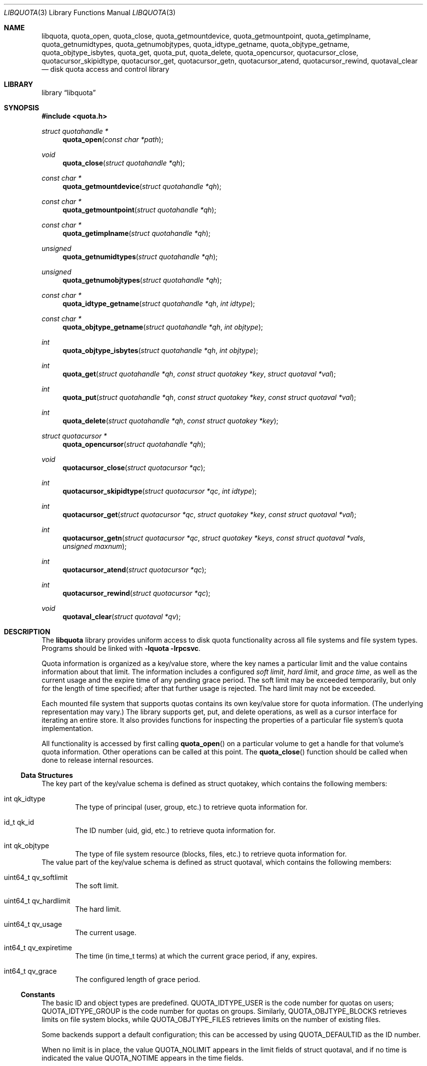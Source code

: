.\"	$NetBSD: libquota.3,v 1.2 2012/01/25 21:58:43 wiz Exp $
.\"
.\" Copyright (c) 2012 The NetBSD Foundation, Inc.
.\" All rights reserved.
.\"
.\" This code is derived from software contributed to The NetBSD Foundation
.\" by David A. Holland.
.\"
.\" Redistribution and use in source and binary forms, with or without
.\" modification, are permitted provided that the following conditions
.\" are met:
.\" 1. Redistributions of source code must retain the above copyright
.\"    notice, this list of conditions and the following disclaimer.
.\" 2. Redistributions in binary form must reproduce the above copyright
.\"    notice, this list of conditions and the following disclaimer in the
.\"    documentation and/or other materials provided with the distribution.
.\"
.\" THIS SOFTWARE IS PROVIDED BY THE NETBSD FOUNDATION, INC. AND CONTRIBUTORS
.\" ``AS IS'' AND ANY EXPRESS OR IMPLIED WARRANTIES, INCLUDING, BUT NOT LIMITED
.\" TO, THE IMPLIED WARRANTIES OF MERCHANTABILITY AND FITNESS FOR A PARTICULAR
.\" PURPOSE ARE DISCLAIMED.  IN NO EVENT SHALL THE FOUNDATION OR CONTRIBUTORS
.\" BE LIABLE FOR ANY DIRECT, INDIRECT, INCIDENTAL, SPECIAL, EXEMPLARY, OR
.\" CONSEQUENTIAL DAMAGES (INCLUDING, BUT NOT LIMITED TO, PROCUREMENT OF
.\" SUBSTITUTE GOODS OR SERVICES; LOSS OF USE, DATA, OR PROFITS; OR BUSINESS
.\" INTERRUPTION) HOWEVER CAUSED AND ON ANY THEORY OF LIABILITY, WHETHER IN
.\" CONTRACT, STRICT LIABILITY, OR TORT (INCLUDING NEGLIGENCE OR OTHERWISE)
.\" ARISING IN ANY WAY OUT OF THE USE OF THIS SOFTWARE, EVEN IF ADVISED OF THE
.\" POSSIBILITY OF SUCH DAMAGE.
.Dd January 24, 2012
.Dt LIBQUOTA 3
.Os
.Sh NAME
.Nm libquota ,
.Nm quota_open ,
.Nm quota_close ,
.Nm quota_getmountdevice ,
.Nm quota_getmountpoint ,
.Nm quota_getimplname ,
.Nm quota_getnumidtypes ,
.Nm quota_getnumobjtypes ,
.Nm quota_idtype_getname ,
.Nm quota_objtype_getname ,
.Nm quota_objtype_isbytes ,
.Nm quota_get ,
.Nm quota_put ,
.Nm quota_delete ,
.Nm quota_opencursor ,
.Nm quotacursor_close ,
.Nm quotacursor_skipidtype ,
.Nm quotacursor_get ,
.Nm quotacursor_getn ,
.Nm quotacursor_atend ,
.Nm quotacursor_rewind ,
.Nm quotaval_clear
.Nd disk quota access and control library
.Sh LIBRARY
.Lb libquota
.Sh SYNOPSIS
.In quota.h
.Ft struct quotahandle *
.Fn quota_open "const char *path"
.Ft void
.Fn quota_close "struct quotahandle *qh"
.Ft const char *
.Fn quota_getmountdevice "struct quotahandle *qh"
.Ft const char *
.Fn quota_getmountpoint "struct quotahandle *qh"
.Ft const char *
.Fn quota_getimplname "struct quotahandle *qh"
.Ft unsigned
.Fn quota_getnumidtypes "struct quotahandle *qh"
.Ft unsigned
.Fn quota_getnumobjtypes "struct quotahandle *qh"
.Ft const char *
.Fn quota_idtype_getname "struct quotahandle *qh" "int idtype"
.Ft const char *
.Fn quota_objtype_getname "struct quotahandle *qh" "int objtype"
.Ft int
.Fn quota_objtype_isbytes "struct quotahandle *qh" "int objtype"
.Ft int
.Fn quota_get "struct quotahandle *qh" "const struct quotakey *key" "struct quotaval *val"
.Ft int
.Fn quota_put "struct quotahandle *qh" "const struct quotakey *key" "const struct quotaval *val"
.Ft int
.Fn quota_delete "struct quotahandle *qh" "const struct quotakey *key"
.Ft struct quotacursor *
.Fn quota_opencursor "struct quotahandle *qh"
.Ft void
.Fn quotacursor_close "struct quotacursor *qc"
.Ft int
.Fn quotacursor_skipidtype "struct quotacursor *qc" "int idtype"
.Ft int
.Fn quotacursor_get "struct quotacursor *qc" "struct quotakey *key" "const struct quotaval *val"
.Ft int
.Fn quotacursor_getn "struct quotacursor *qc" "struct quotakey *keys" "const struct quotaval *vals" "unsigned maxnum"
.Ft int
.Fn quotacursor_atend "struct quotacursor *qc"
.Ft int
.Fn quotacursor_rewind "struct quotacursor *qc"
.Ft void
.Fn quotaval_clear "struct quotaval *qv"
.Sh DESCRIPTION
The
.Nm
library provides uniform access to disk quota functionality across all
file systems and file system types.
Programs should be linked with
.Fl lquota lrpcsvc .
.Pp
Quota information is organized as a key/value store, where the key
names a particular limit and the value contains information about that
limit.
The information includes a configured
.Em soft limit ,
.Em hard limit ,
and
.Em grace time ,
as well as the current usage and the expire time of any pending grace
period.
The soft limit may be exceeded temporarily, but only for the length of
time specified; after that further usage is rejected.
The hard limit may not be exceeded.
.Pp
Each mounted file system that supports quotas contains its own
key/value store for quota information.
.Pq The underlying representation may vary.
The library supports get, put, and delete operations, as well as a
cursor interface for iterating an entire store.
It also provides functions for inspecting the properties of a
particular file system's quota implementation.
.Pp
All functionality is accessed by first calling
.Fn quota_open
on a particular volume to get a handle for that volume's quota
information.
Other operations can be called at this point.
The
.Fn quota_close
function should be called when done to release internal resources.
.Ss Data Structures
The key part of the key/value schema is defined as
.Dv struct quotakey ,
which contains the following members:
.Bl -tag -width 4n
.It int qk_idtype
The type of principal (user, group, etc.) to retrieve quota
information for.
.It id_t qk_id
The ID number (uid, gid, etc.) to retrieve quota information for.
.It int qk_objtype
The type of file system resource (blocks, files, etc.) to retrieve
quota information for.
.El
The value part of the key/value schema is defined as
.Dv struct quotaval ,
which contains the following members:
.Bl -tag -width 4n
.It uint64_t qv_softlimit
The soft limit.
.It uint64_t qv_hardlimit
The hard limit.
.It uint64_t qv_usage
The current usage.
.It int64_t qv_expiretime
The time
.Pq in time_t terms
at which the current grace period, if any, expires.
.It int64_t qv_grace
The configured length of grace period.
.El
.Ss Constants
The basic ID and object types are predefined.
.Dv QUOTA_IDTYPE_USER
is the code number for quotas on users;
.Dv QUOTA_IDTYPE_GROUP
is the code number for quotas on groups.
Similarly,
.Dv QUOTA_OBJTYPE_BLOCKS
retrieves limits on file system blocks, while
.Dv QUOTA_OBJTYPE_FILES
retrieves limits on the number of existing files.
.Pp
Some backends support a default configuration; this can be accessed by
using
.Dv QUOTA_DEFAULTID
as the ID number.
.Pp
When no limit is in place, the value
.Dv QUOTA_NOLIMIT
appears in the limit fields of struct quotaval, and if no time is
indicated the value
.Dv QUOTA_NOTIME
appears in the time fields.
.Ss Quota v1
The historic BSD quota implementation for FFS, known as
.Dq quota v1 ,
has additional restrictions and requirements.
All file systems to be mounted with v1 quotas
.Em must
be listed in
.Xr fstab 5
with the
.Dv userquota
and/or
.Dv groupquota
mount options specified.
The tools
.Xr quotacheck 8
and
.Xr quotaon 8
must be used on quota v1 volumes before quotas become fully
operational, and
.Xr quotaoff 8
must be used at system shutdown time.
The
.Nm
library provides access to quota v1 data even before
.Xr quotaon 8
is called by direct access to the on-disk quota information.
However, this method is not recommended.
.Ss Function Descriptions
.Bl -tag -width 4n
.It Fn quota_open
Open a volume for access with the quota library.
The
.Fa path
may be any file or file system object on the desired volume.
On success, returns a quota handle for further use.
On failure, returns
.Dv NULL
and sets
.Dv errno .
.It Fn quota_close
Close a quota handle previously created with
.Fn quota_open .
.It Fn quota_getmountdevice
Return the path of the device the target volume is mounted from.
This is retrieved with
.Xr statvfs 2 .
.It Fn quota_getmountpoint
Return the path in the directory tree where the target volume is
mounted.
This is retrieved with
.Xr statvfs 2 .
.It Fn quota_getimplname
Return a human-readable string describing the underlying quota
implementation.
Client programs should not attempt to interpret this string.
.It Fn quota_getnumidtypes
Return the number of ID types supported by this volume.
Will ordinarily be two; ideally code using this library should be
prepared for other values, including possibly one.
However, as of this writing it is difficult to foresee any other
likely ID types beyond users and groups.
.It Fn quota_getnumobjtypes
Return the number of object types supported by this volume.
Will ordinarily be two; ideally code using this library should be
prepared for larger values.
As of this writing there are deployed file systems
.Pq though not in Nx
that support quotas for more than two object types.
.It Fn quota_idtype_getname
Return a printable name for an ID type.
.It Fn quota_objtype_getname
Return a printable name for an object type.
.It Fn quota_objtype_isbytes
Return true if the object type refers to something measured in bytes.
.Pq This can be used for calling Xr humanize_number 3 .
.It Fn quota_get
Return, in
.Fa val ,
the quota information associated with the quota key
.Fa key .
On failure, returns \-1 and sets
.Dv errno .
.It Fn quota_put
Update the quota information associated with the quota key
.Fa key
from the value
.Fa val .
Note that the current usage
.Pq which is maintained by the file system
cannot be updated via
.Nm .
If it becomes incorrect or corrupted,
.Xr quotacheck 8
or
.Xr fsck 8
must be used.
Also note that sufficient privilege is required.
On failure, returns \-1 and sets
.Dv errno .
.It Fn quota_delete
Remove the quota information associated with the quota key
.Fa key .
Depending on the backend implementation this might just blank it out
or might physically remove the quota record from disk.
Note that sufficient privilege is required.
On failure, returns \-1 and sets
.Dv errno .
.It Fn quota_opencursor
Prepare to iterate the store by creating a cursor.
The cursor starts at the beginning of the store.
On success, returns a pointer to a cursor object that can be used with
the quotacursor calls.
On failure, returns
.Dv NULL
and sets
.Dv errno .
.It Fn quotacursor_close
Destroy a cursor previously created with
.Fn quota_opencursor .
This releases internal storage.
.It Fn quotacursor_skipidtype
Hint to the implementation that the caller is not interested in
retrieving records with ID type
.Fa idtype .
As this is a hint, the implementation may ignore it; the caller should
still be prepared to receive and ignore such records.
On failure, returns \-1 and sets
.Dv errno .
.It Fn quotacursor_get
Retrieve the next record
.Pq key and value
from a cursor.
Note that records are not guaranteed to be returned in any particular
order.
On failure, returns \-1 and sets
.Dv errno .
.It Fn quotacursor_getn
Retrieve the next several keys and values from a cursor.
Up to
.Fa maxnum
keys and values will be stored in the arrays pointed to by the
.Fa keys
and
.Fa vals
arguments.
Returns the number of records retrieved.
On failure, returns \-1 and sets
.Dv errno .
.It Fn quotacursor_atend
Returns true if the cursor has reached the end of the quota store.
.It Fn quotacursor_rewind
Resets a cursor to point to the beginning of the quota store, allowing
another pass over the data.
.It Fn quotaval_clear
A convenience function for initializing a struct quotaval instance
to the default empty state.
.El
.\" .Sh EXAMPLES
.\" XXX would be nice to have an example, particularly of iteration.
.Sh ERRORS
.\" XXX this is woefully incomplete, particularly about errors that
.\" can be generated inside file systems.
Error conditions include:
.Bl -tag -width Er
.\" .It Bq Er EBUSY
.\" .Fn quota_quotaon
.\" was attempted on a volume that is not a quota v1 volume.
.It Bq Er EDEADLK
An inconsistency was detected during
.Fn quotacursor_get
or
.Fn quotacursor_getn .
The application should discard information collected so far and use
.Fn quotacursor_rewind
to start the iteration over.
.It Bq Er ENOENT
The quota information requested from
.Fn quota_get
does not exist.
.It Bq Er ENXIO
The
.Fa path
passed to
.Fn quota_open
was on a volume whose quota support is not enabled.
.It Bq Er EOPNOTSUPP
The
.Fa path
passed to
.Fn quota_open
was on a volume that has no quota support.
Or, the iterator functions,
.Fn quota_put ,
or other unsupported operations were attempted on an NFS volume,
or on some other volume type that does not support the full
semantic range of quota information.
.El
.Sh SEE ALSO
.Xr quota 1 ,
.Xr edquota 8 ,
.Xr mount_ffs 8 ,
.Xr mount_nfs 8 ,
.Xr quotacheck 8 ,
.Xr quotaon 8 ,
.Xr repquota 8 ,
.Xr rpc.rquotad 8
.Sh HISTORY
The
.Nm
library first appeared in
.Nx 6.0 .
.Sh AUTHORS
The
.Nm
library was written by
.An David A. Holland .
